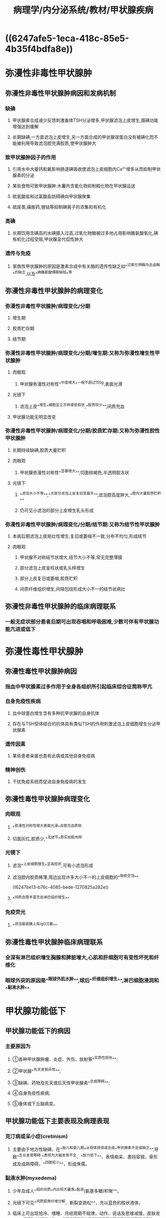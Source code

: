 #+title: 病理学/内分泌系统/教材/甲状腺疾病
#+deck:病理学::内分泌系统::教材::甲状腺疾病

* ((6247afe5-1eca-418c-85e5-4b35f4bdfa8e))
* 弥漫性非毒性甲状腺肿
** 弥漫性非毒性甲状腺肿病因和发病机制
:PROPERTIES:
:collapsed: true
:END:
*** 缺碘
:PROPERTIES:
:collapsed: true
:END:
**** 甲状腺素合成减少反馈刺激垂体TSH分泌增多,甲状腺滤泡上皮增生,摄碘功能增强达到缓解
**** 长期缺碘,一方面滤泡上皮增生,另一方面合成的甲状腺球蛋白没有被碘化而不能被利用导致滤泡腔充满胶质,使甲状腺肿大
*** 致甲状腺肿因子的作用
**** 引用水中大量钙和氟影响肠道碘吸收使滤泡上皮细胞内Ca²⁺增多从而抑制甲状腺素的分泌
**** 某些食物可致甲状腺肿:木薯内含氰化物抑制殿化物在甲状腺运送
**** 硫氢酸盐和过氯酸盐妨碍碘向甲状腺聚集
**** 硫尿类,磺胺药,锂钴等抑制碘离子的浓集和有机化
*** 高碘
**** 长期饮用含碘高的水碘摄入过高,过氧化物酶被过多地占用影响酪氨酸氧化,碘有机化过程受阻,甲状腺呈代偿性肿大
*** 遗传与免疫
**** 家族性甲状腺肿的原因是激素合成中有关酶的遗传性缺乏如^^过氧化物酶与去卤酶^^的缺乏,以及^^碘酪氨酸偶联缺陷^^等
** 弥漫性非毒性甲状腺肿的病理变化
:PROPERTIES:
:collapsed: true
:END:
*** 弥漫性非毒性甲状腺肿/病理变化/分期 
:PROPERTIES:
:id: 6247c23f-1fb4-4183-9268-17aef0d46c06
:END:
**** 增生期
**** 胶质贮存期
**** 结节期
*** 弥漫性非毒性甲状腺肿/病理变化/分期/增生期:又称为弥漫性增生性甲状腺肿 
:PROPERTIES:
:id: 6247c248-b43d-484a-a25e-55165e4d7663
:END:
**** 肉眼观
***** 甲状腺弥漫性对称性^^中度增大^^一般不超过150g,表面光滑
**** 光镜下
***** 滤泡上皮^^增生^^细胞呈立方样或低柱状,^^胶质较少^^,间质充血
**** 甲状腺功能无明显改变
*** 弥漫性非毒性甲状腺肿/病理变化/分期/胶质贮存期:又称为弥漫性胶性甲状腺肿 
:PROPERTIES:
:id: 6247c2e2-3149-4058-a374-442b47b29fdf
:END:
**** 长期持续缺碘,胶质大量贮积
**** 肉眼观
***** 甲状腺弥漫性对称性^^显著增大^^,切面棕褐色,半透明胶冻状
**** 光镜下
***** ^^滤泡大小不等^^,^^大部分滤泡上皮复旧变扁平^^,滤泡腔高度肿大,^^腔内大量胶质贮积^^
***** 仍可见小滤泡的部分上皮增生乳头形成
*** 弥漫性非毒性甲状腺肿/病理变化/分期/结节期:又称为结节性甲状腺肿 
:PROPERTIES:
:id: 6247c3d4-f7cb-4c93-8bc0-56783c1df3e5
:END:
**** 本病后期滤泡上皮局灶性增生,复旧或萎缩不一致,分布不均匀,形成结节
**** 肉眼观
***** 甲状腺不对称结节状增大,结节大小不等,常无完整薄膜
***** 部分滤泡上皮呈柱状或乳头样增生
***** 部分上皮复旧或萎缩,胶质贮积
***** 间质纤维组织增生,间隔包绕形成大小不一的结节状病灶
** 弥漫性非毒性甲状腺肿的临床病理联系 
:PROPERTIES:
:id: 6247c4f9-c152-4ab4-a488-12641c3d971e
:END:
*** 一般无症状部分患者后期可出现吞咽和呼吸困难,少数可伴有甲状腺功能亢进或低下
* 弥漫性毒性甲状腺肿
** 弥漫性毒性甲状腺肿病因 
:PROPERTIES:
:id: 6247bc1e-b2e4-41e4-a99f-053b225f8213
:collapsed: true
:END:
*** 指血中甲状腺素过多作用于全身各组织所引起临床综合征简称甲亢
*** 自身免疫性疾病
**** 血中球蛋白增生含有多种抗甲状腺的自身抗体
**** 存在与TSH受体结合的抗体具有类似TSH的作用刺激滤泡上皮细胞增生分泌甲状腺素
*** 遗传因素
**** 某些患者亲属也患有此病或其他自身免疫病
*** 精神创伤
**** 干扰免疫系统而促进自身免疫病的发生
** 弥漫性毒性甲状腺肿病理变化 
:PROPERTIES:
:id: 6247bca6-5fda-48f1-9dd2-ccd63576e358
:collapsed: true
:END:
*** 肉眼观
:PROPERTIES:
:collapsed: true
:END:
**** ^^弥漫性对称性增大表面光滑^^血管充血质软
**** 切面灰红,胶质少,^^无结节^^质实如肌肉样
*** 光镜下
:PROPERTIES:
:collapsed: true
:END:
**** 滤泡^^上皮细胞增生^^呈高柱状,可有小滤泡形成
**** 滤泡腔内胶质稀薄,周边出现许多大小不一的上皮细胞的^^吸收空泡^^
((6247be13-b76c-4085-bede-1270825a282e))
**** ^^间质血管丰富充血淋巴组织增生^^
*** 免疫荧光
**** ^^滤泡基底膜上有IgG沉着^^
** 弥漫性毒性甲状腺肿临床病理联系 
:PROPERTIES:
:id: 6247bbd8-4c54-49ab-91fe-2dea3a015b9d
:collapsed: true
:END:
*** 全深有淋巴组织增生胸腺和脾脏增大,心肌和肝细胞可有变性坏死和纤维化
*** 眼球外突的原因是^^眼球外肌水肿^^,球后^^纤维组织增生^^,淋巴细胞浸润和^^黏液水肿^^
* 甲状腺功能低下 
:PROPERTIES:
:id: 6247bd8b-b88d-4f72-8237-f0c25d0025a2
:END:
** 甲状腺功能低下的病因 
:PROPERTIES:
:id: 6247c56a-b36a-40cd-b17a-14e720d1744a
:END:
*** 主要原因为
**** ①各种甲状腺肿瘤、炎症、外伤、放射等^^实质性损伤^^;
**** ②甲状腺^^先天发育异常^^;
**** ③缺碘、药物及先天或后天性甲状腺素^^合成障碍^^;
**** ④自身免疫性疾病;
**** ⑤垂体或下丘脑病变。
** 甲状腺功能低下主要表现及病理表现 
:PROPERTIES:
:id: 6247c5c2-5da6-4703-b1fa-f9191ea9c738
:END:
*** 克汀病或呆小症(cretinism)
**** 主要由于地方性缺碘，在^^胎儿和婴儿期^^从母体获得或合成^^甲状腺素不足或缺乏^^,导致^^生长发育障碍,^^表现为大脑发育不全、^^智力低下^^、表情痴呆、愚钝容貌，骨形成及成熟障碍，^^四肢短小^^，形成侏儒。
*** 黏液水肿(myxedema)
**** 少年及成人^^组织间质^^内出现大量类^^黏液(氨基多糖)积聚^^。
**** 光镜下可见^^间质胶原纤维分解、断裂变疏松^^，充以蓝色的胶状液体。
**** 临床上可出现怕冷、嗜睡、月经周期不规律，动作、说话及思维减慢，皮肤发凉、^^粗糙及非凹陷性水肿。^^氨基多糖沉积的组织和器官可出现相应的功能障碍或症状
* 甲状腺炎
** 甲状腺炎分类 
:PROPERTIES:
:id: 6247c6db-9c12-4525-b480-98e2c410b554
:END:
*** {{embed ((6247ce9c-c751-4a7e-89cf-8cd92d5d3cf3))}}
** 亚急性甲状腺炎
*** 亚急性甲状腺炎临床病理联系 
:PROPERTIES:
:id: 6247d295-40b1-44a5-86d4-4a5380381352
:END:
**** {{embed ((6247d282-29e6-435c-8bb6-59330fca60aa))}}
*** 亚急性甲状腺炎病理变化 
:PROPERTIES:
:id: 6247d2cc-2571-4d2a-8236-4acb43b3a9c3
:END:
**** 肉眼观
***** {{embed ((6247d2fd-b2e1-4acd-a808-83e5546aa141))}}
**** 光镜下
***** {{embed ((6247d414-dc18-40b9-bc87-98cc2d64788f))}}
***** {{embed ((6247d46d-8323-4a0c-b039-ce6e9cd0b95f))}}
** 慢性甲状腺炎/慢性淋巴细胞性甲状腺炎
*** 慢性甲状腺炎/慢性淋巴细胞性甲状腺炎/临床病理联系 
:PROPERTIES:
:id: 6247d4d0-dc8f-4b40-b943-0bc7b4a9555b
:END:
**** {{embed ((6247d4f6-5c8a-497a-b630-23391c505630))}}
**** {{embed ((6247d50f-12b4-4d2f-ad40-4efad72e0502))}}
*** 慢性甲状腺炎/慢性淋巴细胞性甲状腺炎/病理变化 
:PROPERTIES:
:id: 6247d529-a9d7-4993-92e2-0450bcd5ba40
:END:
**** 肉眼观
***** {{embed ((6247d54b-dae6-4b24-a88e-4bbc253467d1))}}
**** 光镜下
***** {{embed ((6247d58b-bf84-44a8-b2e1-760bb46fac35))}}
*****
** 慢性甲状腺炎/纤维性甲状腺炎
*** 慢性甲状腺炎/纤维性甲状腺炎/病理变化 
:PROPERTIES:
:id: 6247d5fc-f072-4236-ad0f-6d561543ace5
:END:
**** 肉眼观
***** {{embed ((6247d633-14d2-451b-80a4-884538d4f8f5))}}
**** 光镜下
***** {{embed ((6247d699-2729-4a48-8bd3-a54f0a7cb34e))}}
**** 与淋巴细胞性甲状腺炎的主要区分
***** {{embed ((6247d7ba-7b6e-4672-9ad4-b4345361d127))}}
* 甲状腺肿瘤
:PROPERTIES:
:collapsed: true
:END:
** 甲状腺瘤
:PROPERTIES:
:collapsed: true
:END:
*** 甲状腺腺瘤/临床表现和病理 
:PROPERTIES:
:id: 6247d9c8-7f4e-46ba-8b15-bc65ef126882
:collapsed: true
:END:
**** 生长缓慢随着吞咽活动上下移动
**** 肉眼观
***** {{embed ((6247da38-65e1-4037-a6fb-206e8852ba0f))}}
*** 甲状腺腺瘤/分类 
:PROPERTIES:
:id: 6247da84-39e2-4bf5-a4a0-2bd4d771bd5e
:collapsed: true
:END:
**** 单纯型腺瘤
**** 胶样型腺瘤
**** 胎儿型腺瘤
**** 胚胎型腺瘤
**** 嗜酸细胞型腺瘤
**** 非典型腺瘤
*** 甲状腺腺瘤/单纯型腺瘤 
:PROPERTIES:
:id: 6247d9a0-7595-472d-b08a-4123ebb8d193
:collapsed: true
:END:
**** ((6247dfb3-71ae-4b18-b5ec-89f29ae7b217))
*** 甲状腺腺瘤/胶样型腺瘤 
:PROPERTIES:
:id: 6247dfc3-4e3e-429c-a2fc-dfaed2aa14f6
:collapsed: true
:END:
**** {{embed ((6247dff1-57e6-4945-9bb0-5ea8af8c8277))}}
*** 甲状腺腺瘤/胎儿型腺瘤 
:PROPERTIES:
:id: 6247dff4-77d7-4a6b-9123-d5592210dda4
:collapsed: true
:END:
**** {{embed ((6247e02b-d10b-445f-ab0f-ec585eba4cb3))}}
*** 甲状腺腺瘤/胚胎型腺瘤 
:PROPERTIES:
:id: 6247e049-9391-49d0-af1e-767a1cfa8510
:collapsed: true
:END:
**** {{embed ((6247e07e-149b-4722-88a1-808c881bd916))}}
*** 甲状腺腺瘤/嗜酸型腺瘤 
:PROPERTIES:
:id: 6247e0a8-4682-435a-8576-54f5bef6b1f5
:collapsed: true
:END:
**** {{embed ((6247e0f6-0163-4d45-85c7-fc3eacf79b51))}}
*** 甲状腺腺瘤/非典型腺瘤 
:PROPERTIES:
:id: 6247e13b-b4b7-43e4-ad1e-e087f74eca84
:collapsed: true
:END:
**** {{embed ((6247e160-e9f5-4b6b-9c05-1b625834731b))}}
*** 结节性甲状腺肿 ((6247c3d4-f7cb-4c93-8bc0-56783c1df3e5))和甲状腺腺瘤的诊断及鉴别要点 
:PROPERTIES:
:id: 6247e1fb-709e-4968-aa64-6908f7318497
:collapsed: true
:END:
**** {{embed ((6247e296-b314-4811-8ece-3e49ffca270a))}}
** 甲状腺癌
:PROPERTIES:
:collapsed: true
:END:
*** 甲状腺癌/主要组织学类型 
:PROPERTIES:
:id: 6247e3e5-8610-4625-b812-f3a3ad872b79
:END:
**** 乳头状癌
**** 滤泡癌
**** 髓样癌
**** 未分化癌
** 甲状腺癌/乳头状癌/临床与病理联系
:PROPERTIES:
:collapsed: true
:END:
*** {{embed ((6247e5a0-08d1-4b54-8988-5cc04109a226))}}
*** {{embed ((6247e5d0-ef59-4a0f-970c-a6776103da71))}}
** 甲状腺癌/乳头状癌/病理表现 
:PROPERTIES:
:id: 6247e5e1-b100-42b7-9884-5a097e91501e
:collapsed: true
:END:
*** 肉眼观
**** 肿瘤一般^^呈球形^^，直径约3cm,^^无包膜^^，切面灰白色，质地较硬。部分病例有囊形成，^^囊内可见乳头^^，又称为乳头状囊腺癌  ((6247e676-375c-4167-8c36-4af8f01d5238))
*** 光镜下
**** 乳头分支多，乳头中心有纤维血管间质，^^间质内常见呈同心圆状的钙化小体，即砂粒体,^^^^有浸润^^,有助于诊断。
**** 乳头上皮常呈单层，癌细胞^^核染色质少，常呈透明毛玻璃样^^(groundglass)，^^无核仁,有核沟^^，^^核内假包涵体^^,核相互重叠。
**** ^^癌直径小于1cm,称之微小癌^^多在尸检中或因进行甲状腺切除时发现或因颈淋巴结转移才被注意。^^微小癌预后较好，远处转移少见^^。
** 甲状腺癌/滤泡癌/临床病理联系 
:PROPERTIES:
:id: 6247e72a-064a-42c1-aba8-0fb54a2f2ae4
:collapsed: true
:END:
*** 是甲状腺向滤泡分化形成的恶性肿瘤，^^缺乏乳头状癌的诊断特征。^^
*** 常比乳头状癌预后差，占甲状腺癌的20%-25%0多发于40岁以上女性,^^易血道转移^^
** 甲状腺癌/滤泡癌/病理表现 
:PROPERTIES:
:id: 6247e88d-e996-4a7c-b75f-597032b2f9ff
:collapsed: true
:END:
*** 肉眼观
**** 结节状,^^有包膜^^，但光镜下血管和(或)包膜^^浸润^^;部分病例包膜不完整，^^浸润周围甲状腺组织,^^切面灰白、质软。
**** 光镜下，可见不同分化程度的滤泡
***** 分化极好的滤泡癌很难与腺瘤区别，需对肿瘤及包膜多处取材、切片，尤其^^是否有包膜和血管侵犯加以鉴别^^(图15-14)
***** 分化差的呈实性巢片状，瘤细胞^^显著异型性^^，滤泡少且含胶质量少。
**** 新版WHO提出具有乳头样核特征的非浸润性甲状腺滤泡性肿瘤为交界性肿瘤。^^滤泡癌呈TTF-1、TG阳性^^
** 甲状腺癌/髓样癌/临床病理联系 
:PROPERTIES:
:id: 6247e98e-443b-4fb7-b7e1-997d636847c7
:collapsed: true
:END:
*** 是由^^滤泡旁细胞发生的恶性肿瘤^^，属于^^APUD^^瘤。40-60岁为高发年龄，^^部分为家族性常染色体显性遗传^^，肿瘤分泌降钙素，^^产生严重腹泻和低钙血症^^，有的还同时分泌其他多种激素和物质。
** 甲状腺癌/髓样癌/病理表现 
:PROPERTIES:
:id: 6247ea18-5682-46f5-9bde-61c952bb9787
:collapsed: true
:END:
*** 肉眼观
**** 单发或多发，可有^^假包膜^^,切面灰白或黄褐色，^^质实而软^^。
*** 光镜下：
**** 瘤细胞圆形或多角形或梭形，核圆或卵圆形，^^核仁不明显，核分裂罕见^^。瘤组织呈实体片巢状或乳头状、滤泡状、旋涡状排列，间质内常有^^淀粉样物质沉着^^(图1545)(可能与降钙素的分泌有关)。
*** 电镜:胞质内有^^大小较一致的神经内分泌颗粒^^
*** 髓样癌呈TTF-1、CT、突触素(synaptophysin,Syn)、嗜铭素A(chromograninA,CgA)阳性，而TG阴性;滤泡癌、乳头状癌和未分化癌TG均为阳性，而CT均阴性。
** 甲状腺癌/髓样癌/病理表现 
:PROPERTIES:
:id: 6247eca5-bf95-4601-b8aa-ddf6de4c5b20
:collapsed: true
:END:
*** 肉眼观
**** 肿块较大,^^无包膜，广泛浸润^^、破坏，切面灰白，常有出血、坏死。
*** 光镜下
**** 癌细胞大小、形态^^不一,核分裂象多^^。组织学上可分为小细胞型、梭形细胞型、巨细胞型和混合细胞型。癌细胞可表达Keratin.EMA及p53,几乎不表达TG、TTF-1